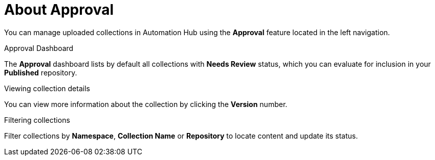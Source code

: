 // Module included in the following assemblies:
// assembly-running-managing-scans-standard-gui.adoc


[id="con-approval"]

= About Approval

You can manage uploaded collections in Automation Hub using the *Approval* feature located in the left navigation.

.Approval Dashboard

The *Approval* dashboard lists by default all collections with *Needs Review* status, which you can evaluate for inclusion in your *Published* repository.

.Viewing collection details

You can view more information about the collection by clicking the *Version* number.

.Filtering collections

Filter collections by *Namespace*, *Collection Name* or *Repository* to locate content and update its status.
